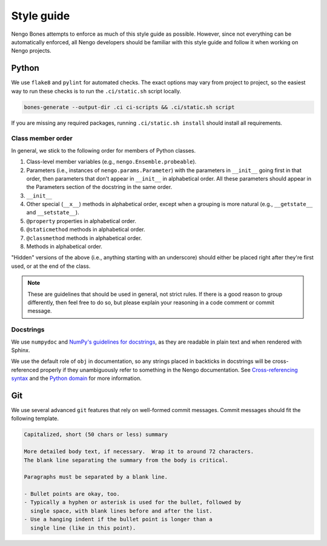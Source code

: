 ***********
Style guide
***********

Nengo Bones attempts to enforce
as much of this style guide as possible.
However, since not everything can be automatically enforced,
all Nengo developers should be familiar with this style guide
and follow it when working on Nengo projects.

Python
======

We use ``flake8`` and ``pylint`` for automated checks.
The exact options may vary from project to project,
so the easiest way to run these checks is to
run the ``.ci/static.sh`` script locally.

.. code-block:: bash

   bones-generate --output-dir .ci ci-scripts && .ci/static.sh script

If you are missing any required packages,
running ``.ci/static.sh install`` should install all requirements.

Class member order
------------------

In general, we stick to the following order for members of Python classes.

1. Class-level member variables (e.g., ``nengo.Ensemble.probeable``).
2. Parameters (i.e., instances of ``nengo.params.Parameter``)
   with the parameters in ``__init__`` going first in that order,
   then parameters that don't appear in ``__init__`` in alphabetical order.
   All these parameters should appear in the Parameters section of the docstring
   in the same order.
3. ``__init__``
4. Other special (``__x__``) methods in alphabetical order,
   except when a grouping is more natural
   (e.g., ``__getstate__`` and ``__setstate__``).
5. ``@property`` properties in alphabetical order.
6. ``@staticmethod`` methods in alphabetical order.
7. ``@classmethod`` methods in alphabetical order.
8. Methods in alphabetical order.

"Hidden" versions of the above (i.e., anything starting with an underscore)
should either be placed right after they're first used,
or at the end of the class.

.. note:: These are guidelines that should be used in general,
          not strict rules.
          If there is a good reason to group differently,
          then feel free to do so, but please explain
          your reasoning in a code comment or commit message.

Docstrings
----------

We use ``numpydoc`` and
`NumPy's guidelines for docstrings
<https://github.com/numpy/numpy/blob/master/doc/HOWTO_DOCUMENT.rst.txt>`_,
as they are readable in plain text and when rendered with Sphinx.

We use the default role of ``obj`` in documentation,
so any strings placed in backticks in docstrings
will be cross-referenced properly if they
unambiguously refer to something in the Nengo documentation.
See `Cross-referencing syntax
<https://www.sphinx-doc.org/en/master/usage/restructuredtext/roles.html#cross-referencing-syntax>`_
and the `Python domain
<https://www.sphinx-doc.org/en/master/usage/restructuredtext/domains.html#the-python-domain>`_
for more information.

Git
===

We use several advanced ``git`` features that
rely on well-formed commit messages.
Commit messages should fit the following template.

.. code-block:: none

   Capitalized, short (50 chars or less) summary

   More detailed body text, if necessary.  Wrap it to around 72 characters.
   The blank line separating the summary from the body is critical.

   Paragraphs must be separated by a blank line.

   - Bullet points are okay, too.
   - Typically a hyphen or asterisk is used for the bullet, followed by
     single space, with blank lines before and after the list.
   - Use a hanging indent if the bullet point is longer than a
     single line (like in this point).

.. todo:: JS, TS, CSS, HTML, etc
